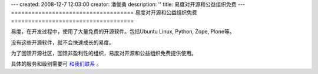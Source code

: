 ---
created: 2008-12-7 12:03:00
creator: 潘俊勇
description: ''
title: 易度对开源和公益组织免费
---
====================================
易度对开源和公益组织免费
====================================

.. image:: img/heart.jpg
   :class: float-right

易度，在开发过程中，使用了大量免费的开源软件。包括Ubuntu Linux, Python, Zope, Plone等。

没有这些开源软件，就不会快速成长的易度。

为了回馈开源社区，回馈非盈利性的组织，易度对开源和公益组织免费提供使用。

具体的服务和级别需要可 `和我们联系 <../../common/contact.rst>`__ 。
